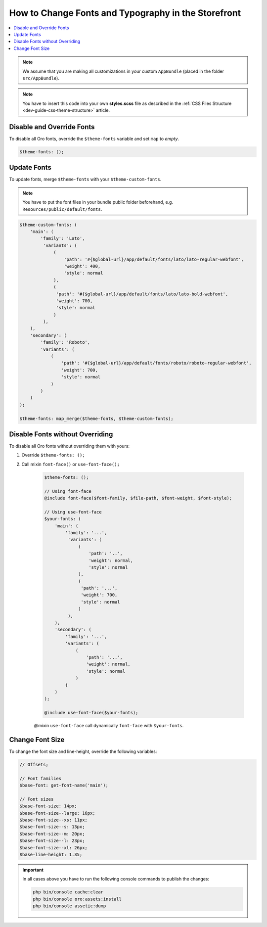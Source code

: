 .. _dev-cookbook-front-ui-css-fonts:

How to Change Fonts and Typography in the Storefront
====================================================

.. contents:: :local:
   :depth: 1

.. note:: We assume that you are making all customizations in your custom ``AppBundle`` (placed in the folder ``src/AppBundle``).

.. note:: You have to insert this code into your own **styles.scss** file as described in
    the :ref:`CSS Files Structure <dev-guide-css-theme-structure>` article.

Disable and Override Fonts
--------------------------

To disable all Oro fonts, override the ``$theme-fonts`` variable and set ``map`` to *empty*.

.. code:: scss

    $theme-fonts: ();

Update Fonts
------------

To update fonts, merge ``$theme-fonts`` with your ``$theme-custom-fonts``.

.. note:: You have to put the font files in your bundle public folder beforehand, e.g. ``Resources/public/default/fonts``.

.. code:: scss

    $theme-custom-fonts: (
        'main': (
            'family': 'Lato',
             'variants': (
                 (
                     'path': '#{$global-url}/app/default/fonts/lato/lato-regular-webfont',
                     'weight': 400,
                     'style': normal
                 ),
                 (
                  'path': '#{$global-url}/app/default/fonts/lato/lato-bold-webfont',
                  'weight': 700,
                  'style': normal
                 )
             ),
        ),
        'secondary': (
            'family': 'Roboto',
            'variants': (
                (
                    'path': '#{$global-url}/app/default/fonts/roboto/roboto-regular-webfont',
                    'weight': 700,
                    'style': normal
                )
            )
        )
    );

    $theme-fonts: map_merge($theme-fonts, $theme-custom-fonts);

Disable Fonts without Overriding
--------------------------------

To disable all Oro fonts without overriding them with yours:

1. Override ``$theme-fonts: ();``
2. Call mixin ``font-face()`` or ``use-font-face();``

    .. code:: scss

        $theme-fonts: ();

        // Using font-face
        @include font-face($font-family, $file-path, $font-weight, $font-style);

        // Using use-font-face
        $your-fonts: (
            'main': (
                'family': '...',
                 'variants': (
                     (
                         'path': '..',
                         'weight': normal,
                         'style': normal
                     ),
                     (
                      'path': '...',
                      'weight': 700,
                      'style': normal
                     )
                 ),
            ),
            'secondary': (
                'family': '...',
                'variants': (
                    (
                        'path': '...',
                        'weight': normal,
                        'style': normal
                    )
                )
            )
        );

        @include use-font-face($your-fonts);

    @mixin ``use-font-face`` call dynamically ``font-face`` with ``$your-fonts``.

Change Font Size
----------------

To change the font size and line-height, override the following variables:

.. code:: scss

    // Offsets;

    // Font families
    $base-font: get-font-name('main');

    // Font sizes
    $base-font-size: 14px;
    $base-font-size--large: 16px;
    $base-font-size--xs: 11px;
    $base-font-size--s: 13px;
    $base-font-size--m: 20px;
    $base-font-size--l: 23px;
    $base-font-size--xl: 26px;
    $base-line-height: 1.35;

.. important:: In all cases above you have to run the following console commands to publish the changes:

                .. code-block:: bash

                    php bin/console cache:clear
                    php bin/console oro:assets:install
                    php bin/console assetic:dump
